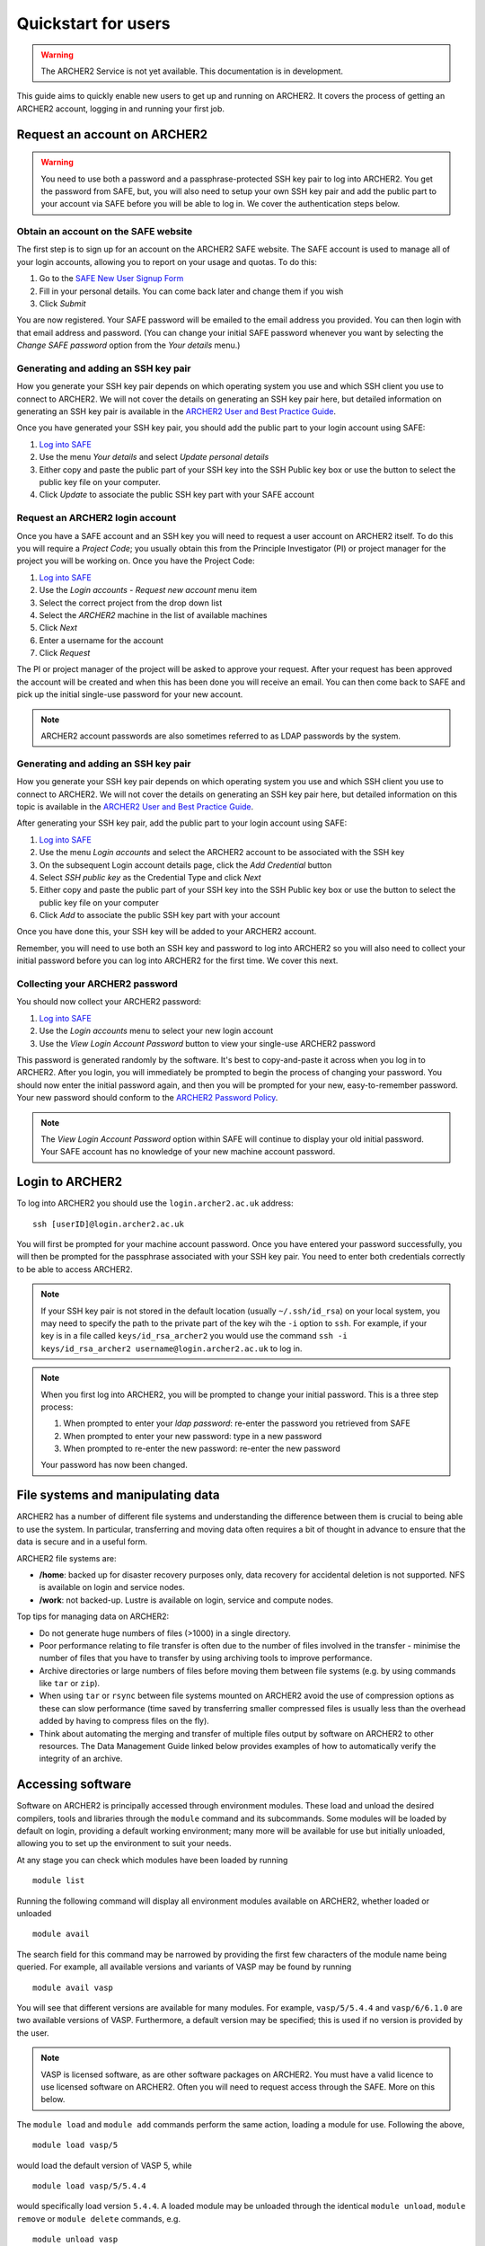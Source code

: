 Quickstart for users
====================

.. warning::

  The ARCHER2 Service is not yet available. This documentation is in
  development.

This guide aims to quickly enable new users to get up and running on 
ARCHER2. It covers the process of getting an ARCHER2 account, logging in
and running your first job.

Request an account on ARCHER2
-----------------------------

.. warning::

  You need to use both a password and a passphrase-protected SSH key pair to log into 
  ARCHER2. You get the password from SAFE, but, you will also need to setup your own
  SSH key pair and add the public part to your account via SAFE before you will be able
  to log in. We cover the authentication steps below.

Obtain an account on the SAFE website
~~~~~~~~~~~~~~~~~~~~~~~~~~~~~~~~~~~~~

The first step is to sign up for an account on the ARCHER2 SAFE website. The SAFE account
is used to manage all of your login accounts, allowing you to report on your usage and quotas.
To do this:

1. Go to the `SAFE New User Signup Form <https://safe.epcc.ed.ac.uk/signup.jsp>`__
2. Fill in your personal details.  You can come back later and change them if you wish
3. Click *Submit*

You are now registered. Your SAFE password will be emailed to the email address you provided.
You can then login  with that email address and password. (You can change your initial
SAFE password whenever you want by selecting the `Change SAFE password` option from the
`Your details` menu.)

Generating and adding an SSH key pair
~~~~~~~~~~~~~~~~~~~~~~~~~~~~~~~~~~~~~

How you generate your SSH key pair depends on which operating system you use and which 
SSH client you use to connect to ARCHER2. We will not cover the details on generating an
SSH key pair here, but detailed information on generating an SSH key pair is available
in the `ARCHER2 User and Best Practice Guide <https://docs.archer2.ac.uk/user-guide/connecting.html>`__.

Once you have generated your SSH key pair, you should add the public part to your
login account using SAFE:

1. `Log into SAFE <https://safe.epcc.ed.ac.uk>`__
2. Use the menu *Your details* and select *Update personal details*
3. Either copy and paste the public part of your SSH key into the SSH Public key box or use the
   button to select the public key file on your computer.
4. Click *Update* to associate the public SSH key part with your SAFE account

Request an ARCHER2 login account
~~~~~~~~~~~~~~~~~~~~~~~~~~~~~~~~

Once you have a SAFE account and an SSH key you will need to request a user account on ARCHER2 itself.
To do this you will require a *Project Code*; you usually obtain this from the Principle
Investigator (PI) or project manager for the project you will be working on. Once you have
the Project Code:

1. `Log into SAFE <https://safe.epcc.ed.ac.uk>`__
2. Use the *Login accounts - Request new account* menu item
3. Select the correct project from the drop down list
4. Select the *ARCHER2* machine in the list of available machines
5. Click *Next*
6. Enter a username for the account
7. Click *Request* 

The PI or project manager of the project will be asked to approve your request. After your
request has been approved the account will be created and when this has been done you will
receive an email. You can then come back to SAFE and pick up the initial single-use password
for your new account.

.. note::

  ARCHER2 account passwords are also sometimes referred to as LDAP passwords by the system.


Generating and adding an SSH key pair
~~~~~~~~~~~~~~~~~~~~~~~~~~~~~~~~~~~~~

How you generate your SSH key pair depends on which operating system you use and which 
SSH client you use to connect to ARCHER2. We will not cover the details on generating an
SSH key pair here, but detailed information on this topic is available in the `ARCHER2 User
and Best Practice Guide <https://docs.archer2.ac.uk/user-guide/connecting.html>`__.

After generating your SSH key pair, add the public part to your login account using SAFE:

1. `Log into SAFE <https://safe.epcc.ed.ac.uk>`__
2. Use the menu *Login accounts* and select the ARCHER2 account to be associated with the SSH key
3. On the subsequent Login account details page, click the *Add Credential* button
4. Select *SSH public key* as the Credential Type and click *Next*
5. Either copy and paste the public part of your SSH key into the SSH Public key box or use the
   button to select the public key file on your computer
6. Click *Add* to associate the public SSH key part with your account

Once you have done this, your SSH key will be added to your ARCHER2 account.

Remember, you will need to use both an SSH key and password to log into ARCHER2 so you will also
need to collect your initial password before you can log into ARCHER2 for the first time.
We cover this next.

Collecting your ARCHER2 password
~~~~~~~~~~~~~~~~~~~~~~~~~~~~~~~~

You should now collect your ARCHER2 password:

1. `Log into SAFE <https://safe.epcc.ed.ac.uk>`__
2. Use the *Login accounts* menu to select your new login account
3. Use the *View Login Account Password* button to view your single-use ARCHER2 password

This password is generated randomly by the software. It's best to copy-and-paste it across
when you log in to ARCHER2. After you login, you will immediately be prompted to begin the process
of changing your password. You should now enter the initial password again, and then you will be
prompted for your new, easy-to-remember password. Your new password should conform to the
`ARCHER2 Password Policy <https://www.archer2.ac.uk/about/policies/passwords_usernames.html>`__.

.. note::

  The *View Login Account Password* option within SAFE will continue to display your old initial
  password. Your SAFE account has no knowledge of your new machine account password.

Login to ARCHER2
----------------

To log into ARCHER2 you should use the ``login.archer2.ac.uk`` address:

:: 

   ssh [userID]@login.archer2.ac.uk


You will first be prompted for your machine account password.  Once you have entered your password successfully, you will then be prompted for the passphrase associated with your SSH key pair.  You need to enter both credentials correctly to be able to access ARCHER2.


.. note::

  If your SSH key pair is not stored in the default location (usually
  ``~/.ssh/id_rsa``) on your local system, you may need to specify the
  path to the private part of the key wih the ``-i`` option to ``ssh``.
  For example, if your key is in a file called ``keys/id_rsa_archer2``
  you would use the command
  ``ssh -i keys/id_rsa_archer2 username@login.archer2.ac.uk``
  to log in.

.. note::

  When you first log into ARCHER2, you will be prompted to change your
  initial password. This is a three step process:
  
  1. When prompted to enter your *ldap password*: re-enter the password you retrieved from SAFE
  2. When prompted to enter your new password: type in a new password
  3. When prompted to re-enter the new password: re-enter the new password
  
  Your password has now been changed.

.. seealso::

  More information on connecting to ARCHER2 is available in :doc:`../user-guide/connecting`.

File systems and manipulating data
----------------------------------

ARCHER2 has a number of different file systems and understanding the difference between them is crucial
to being able to use the system. In particular, transferring and moving data often requires a bit of
thought in advance to ensure that the data is secure and in a useful form.

ARCHER2 file systems are:

* **/home**: backed up for disaster recovery purposes only, data recovery for accidental deletion is not
  supported. NFS is available on login and service nodes.
* **/work**: not backed-up. Lustre is available on login, service and compute nodes.

.. TODO: Need to add the solid state storage to this

Top tips for managing data on ARCHER2:

* Do not generate huge numbers of files (>1000) in a single directory.
* Poor performance relating to file transfer is often due to the number of files involved in the
  transfer - minimise the number of files that you have to transfer by using archiving tools to improve
  performance.
* Archive directories or large numbers of files before moving them between file systems (e.g. by using
  commands like ``tar`` or ``zip``).
* When using ``tar`` or ``rsync`` between file systems mounted on ARCHER2 avoid the use of compression
  options as these can slow performance (time saved by transferring smaller compressed files is usually less
  than the overhead added by having to compress files on the fly).
* Think about automating the merging and transfer of multiple files output by software on ARCHER2 to
  other resources. The Data Management Guide linked below provides examples of how to automatically
  verify the integrity of an archive.

.. seealso::

  Information on best practice in managing you data is available here, 
  :doc:`../user-guide/data`.

Accessing software
------------------

Software on ARCHER2 is principally accessed through environment modules. These
load and unload the desired compilers, tools and libraries through the
``module`` command and its subcommands. Some modules will be loaded by default
on login, providing a default working environment; many more will be available
for use but initially unloaded, allowing you to set up the environment to suit
your needs.

At any stage you can check which modules have been loaded by running

::

  module list

Running the following command will display all environment modules available on
ARCHER2, whether loaded or unloaded

::

  module avail

The search field for this command may be narrowed by providing the first few
characters of the module name being queried. For example, all available versions
and variants of VASP may be found by running

::

  module avail vasp

You will see that different versions are available for many modules. For
example, ``vasp/5/5.4.4`` and ``vasp/6/6.1.0`` are two available versions of
VASP. Furthermore, a default version may be specified; this is used if no
version is provided by the user.

.. note::

  VASP is licensed software, as are other software packages on ARCHER2. You must
  have a valid licence to use licensed software on ARCHER2. Often you will need to
  request access through the SAFE. More on this below.

The ``module load`` and ``module add`` commands perform the same action, loading
a module for use. Following the above,

::

  module load vasp/5

would load the default version of VASP 5, while

::

  module load vasp/5/5.4.4

would specifically load version ``5.4.4``. A loaded module may be unloaded through
the identical ``module unload``, ``module remove`` or ``module delete``
commands, e.g.

::

  module unload vasp

The above unloads whichever version of VASP is currently in the environment.
Rather than issuing separate unload and load commands, versions of a module may
be swapped as follows:

::

  module swap vasp vasp/5/5.4.4

Other helpful commands are:

* ``module help <modulename>`` which provides a short description of the module
* ``module show <modulename>`` which displays the contents of the modulefile

Points to be aware of include:

* Some modules will conflict with others. A simple example would be the conflict
  arising when trying to load a different version of an already loaded module.
  When a conflict occurs, the loading process will fail and an error message
  will be displayed. Examination of the message and the module output (via
  ``module show``) should reveal the cause of the conflict and how to resolve
  it.
* The order in which modules are loaded *can* matter. Consider two modules
  which set the same variable to a different value. The final value
  would be that set by the module which loaded last. If you suspect that two
  modules may be interfering with one another, you can examine their contents
  with ``module show``.

Requesting access to licensed software
~~~~~~~~~~~~~~~~~~~~~~~~~~~~~~~~~~~~~~

Some of the software installed on ARCHER2 requires a user to have a valid licence agreed with the 
software owners/developers to be able to use it (for example, VASP). Although you will be able to
load this software on ARCHER2, you will be barred from actually using it until your licence has been
verified.

You request access to licensed software through the EPCC SAFE (the web administration tool you used
to apply for your account and retrieve your initial password) by being added to the appropriate
*Package Group*. To request access to licensed software:

1. Log in to `SAFE <https://safe.epcc.ed.ac.uk>`__
2. Go to the Menu *Login accounts* and select the login account which requires access to the software
3. Click *New Package Group Request*
4. Select the software from the list of available packages and click *Select Package Group*
5. Fill in as much information as possible about your license; at the very least provide the information
   requested at the top of the screen such as the licence holder's name and contact details. If you are
   covered by the license because the licence holder is your supervisor, for example, please state this.
6. Click *Submit*

Your request will then be processed by the ARCHER2 Service Desk who will confirm your license with the
software owners/developers before enabling your access to the software on ARCHER2. This can take several
days (depending on how quickly the software owners/developers take to respond) but you will be advised
once this has been done.

Create a job submission script
------------------------------

To run a program on the ARCHER2 compute nodes you need to write a job submission script that tells the
system how many compute nodes you want to reserve and for how long. You also need to use the ``srun``
command to launch your parallel executable.

.. seealso::

  For a more details on the Slurm scheduler on ARCHER2 and writing job submission scripts see the
  :doc:`../user-guide/scheduler` section of the User and Best Practice Guide.

.. warning::

   Parallel jobs on ARCHER2 should be run from the /work file system as /home is not available on the
   compute nodes - you will see a ``chdir`` or *file not found* error if you try to run a job from the /home file system.

Create a job submission script called ``submit.slurm`` in your space on the work file system using your
favourite text editor. For example, using ``vim``:

::

  auser@uan01:~> cd /work/t01/t01/auser
  auser@uan01:/work/t01/t01/auser> vim submit.slurm

.. note::
  
  You will need to use your project code and username to get to the correct directory.
  i.e. replace the `t01` above with your project code and replace the username `auser` with your ARCHER2 username.

Paste the following text into your job submission script, replacing ``ENTER_YOUR_BUDGET_CODE_HERE`` with
your budget code e.g. ``e99-ham``, ``ENTER_PARTITION_HERE`` with the partition you wish to run on (e.g 
``standard``), and ``ENTER_QOS_HERE`` with the quality of service you want (e.g. ``standard``).

::

  #!/bin/bash --login

  #SBATCH --job-name=test_job
  #SBATCH --nodes=1
  #SBATCH --tasks-per-node=128
  #SBATCH --cpus-per-task=1
  #SBATCH --time=0:5:0
  #SBATCH --account=ENTER_YOUR_BUDGET_CODE_HERE
  #SBATCH --partition=ENTER_PARTITION_HERE
  #SBATCH --qos=ENTER_QOS_HERE

  # Load the xthi module to get access to the xthi program
  module load xthi

  # srun launches the parallel program based on the SBATCH options
  srun --cpu-bind=cores xthi

Submit your job to the queue
----------------------------

You submit your job to the queues using the ``sbatch`` command:

::

  auser@uan01:/work/t01/t01/auser> sbatch submit.slurm
  Submitted batch job 23996
  
  The value returned is your *Job ID*.

Monitoring your job
-------------------

You use the ``squeue`` command to examine jobs in the queue. Use:

::

  auser@uan01:/work/t01/t01/auser> squeue -u $USER

To list all the jobs **you** have in the queue. ``squeue`` on its own lists all jobs
in the queue from all users.

Checking the output from the job
--------------------------------

The job submission script above should write the output to a file called ``slurm-<jobID>.out``
(i.e. if the Job ID was 23996, the file would be ``slurm-23996.out``), you can check the contents
of this file with the ``cat`` command. If the job was successful you should see output that looks
something like:

:: 

  auser@eslogin01:/work/t01/t01/auser> cat slurm-23996.out
  Hello from rank 20, thread 0, on nid00001. (core affinity = 20)
  Hello from rank 27, thread 0, on nid00001. (core affinity = 27)
  Hello from rank 23, thread 0, on nid00001. (core affinity = 23)
  Hello from rank 34, thread 0, on nid00001. (core affinity = 34)
  Hello from rank 18, thread 0, on nid00001. (core affinity = 18)
  Hello from rank 33, thread 0, on nid00001. (core affinity = 33)
  Hello from rank 19, thread 0, on nid00001. (core affinity = 19)
  Hello from rank 22, thread 0, on nid00001. (core affinity = 22)
  Hello from rank 6, thread 0, on nid00001. (core affinity = 6)
  Hello from rank 26, thread 0, on nid00001. (core affinity = 26)
  Hello from rank 31, thread 0, on nid00001. (core affinity = 31)
  Hello from rank 21, thread 0, on nid00001. (core affinity = 21)
  Hello from rank 35, thread 0, on nid00001. (core affinity = 35)
  Hello from rank 32, thread 0, on nid00001. (core affinity = 32)
  Hello from rank 28, thread 0, on nid00001. (core affinity = 28)
  Hello from rank 25, thread 0, on nid00001. (core affinity = 25)
  Hello from rank 24, thread 0, on nid00001. (core affinity = 24)
  Hello from rank 30, thread 0, on nid00001. (core affinity = 30)
  Hello from rank 29, thread 0, on nid00001. (core affinity = 29)
  Hello from rank 10, thread 0, on nid00001. (core affinity = 10)
  Hello from rank 2, thread 0, on nid00001. (core affinity = 2)
  Hello from rank 11, thread 0, on nid00001. (core affinity = 11)
  Hello from rank 0, thread 0, on nid00001. (core affinity = 0)
  Hello from rank 1, thread 0, on nid00001. (core affinity = 1)
  Hello from rank 7, thread 0, on nid00001. (core affinity = 7)
  Hello from rank 4, thread 0, on nid00001. (core affinity = 4)
  Hello from rank 3, thread 0, on nid00001. (core affinity = 3)
  Hello from rank 5, thread 0, on nid00001. (core affinity = 5)
  Hello from rank 8, thread 0, on nid00001. (core affinity = 8)
  Hello from rank 9, thread 0, on nid00001. (core affinity = 9)
  Hello from rank 12, thread 0, on nid00001. (core affinity = 12)
  Hello from rank 13, thread 0, on nid00001. (core affinity = 13)
  Hello from rank 14, thread 0, on nid00001. (core affinity = 14)
  Hello from rank 15, thread 0, on nid00001. (core affinity = 15)
  Hello from rank 16, thread 0, on nid00001. (core affinity = 16)
  Hello from rank 17, thread 0, on nid00001. (core affinity = 17)
  ... output trimmed ...

If something has gone wrong, you will find any error messages in the file instead of the
expected output.

Acknowledging ARCHER2
---------------------

.. TODO: Update with DOI for ARCHER2, once we have it

You should use the following phrase to acknowledge ARCHER2 for all research outputs that were
generated using the ARCHER2 service:

::

  This work used the ARCHER2 UK National Supercomputing Service (https://www.archer2.ac.uk).

You should also tag outputs with the keyword ARCHER2 whenever possible.

Useful Links
------------

If you plan to compile your own programs on ARCHER2, you may also want to look at
:doc:`quickstart-developers`.

Other documentation you may find useful:

* :doc:`ARCHER2 User and Best Practice Guide <../user-guide/overview>` - Covers all aspects of use of the ARCHER2 service. This includes fundamentals (required by all users to use the system effectively), best practice for getting the most out of ARCHER2, and more advanced technical topics.

* `Cray Programming Environment User Guide <https://pubs.cray.com/content/S-2529/17.05/xctm-series-programming-environment-user-guide-1705-s-2529/introduction>`__

